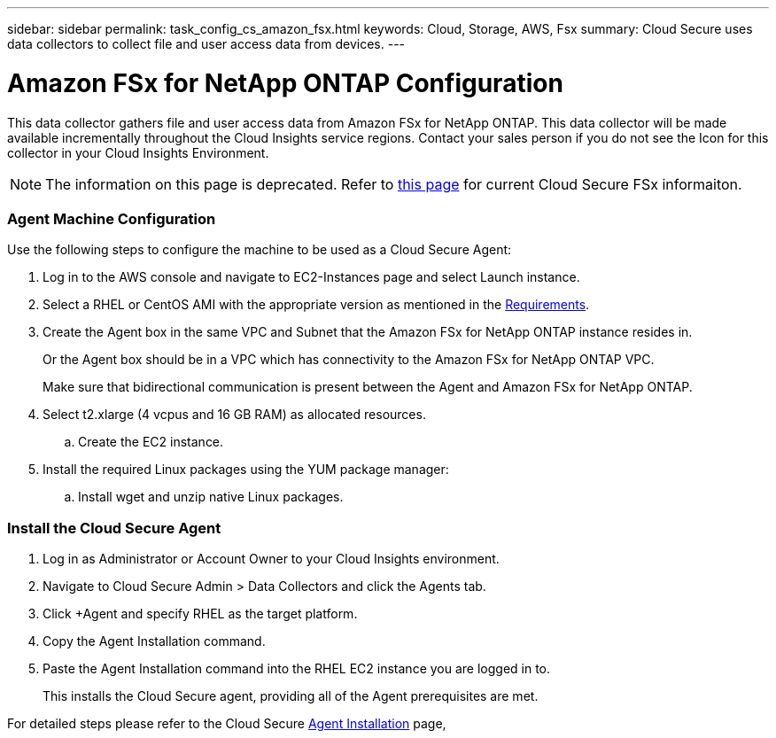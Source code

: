 ---
sidebar: sidebar
permalink: task_config_cs_amazon_fsx.html
keywords:  Cloud, Storage, AWS, Fsx
summary: Cloud Secure uses data collectors to collect file and user access data from devices.
---

= Amazon FSx for NetApp ONTAP Configuration

:toc: macro
:hardbreaks:
:toclevels: 1
:nofooter:
:icons: font
:linkattrs:
:imagesdir: ./media/

[.lead]
This data collector gathers file and user access data from Amazon FSx for NetApp ONTAP. This data collector will be made available incrementally throughout the Cloud Insights service regions. Contact your sales person if you do not see the Icon for this collector in your Cloud Insights Environment.

NOTE: The information on this page is deprecated.  Refer to link:task_config_cs_incloud.html[this page] for current Cloud Secure FSx informaiton.

=== Agent Machine Configuration

Use the following steps to configure the machine to be used as a Cloud Secure Agent:

. Log in to the AWS console and navigate to EC2-Instances page and select Launch instance.

. Select a RHEL or CentOS AMI with the appropriate version as mentioned in the link:concept_cs_agent_requirements.html[Requirements].

. Create the Agent box in the same VPC and Subnet that the Amazon FSx for NetApp ONTAP instance resides in. 
+
Or the Agent box should be in a VPC which has connectivity to the Amazon FSx for NetApp ONTAP VPC.
+
Make sure that bidirectional communication is present between the Agent and Amazon FSx for NetApp ONTAP.

. Select t2.xlarge (4 vcpus and 16 GB RAM) as allocated resources.
.. Create the EC2 instance.

. Install the required Linux packages using the YUM package manager:
.. Install wget and unzip native Linux packages.

=== Install the Cloud Secure Agent

. Log in as Administrator or Account Owner to your Cloud Insights environment.

. Navigate to Cloud Secure Admin > Data Collectors and click the Agents tab.

. Click +Agent and specify RHEL as the target platform.

. Copy the Agent Installation command.

. Paste the Agent Installation command into the RHEL EC2 instance you are logged in to.
+
This installs the Cloud Secure agent, providing all of the Agent prerequisites are met.

For detailed steps please refer to the Cloud Secure link:task_cs_add_agent.html[Agent Installation] page,













